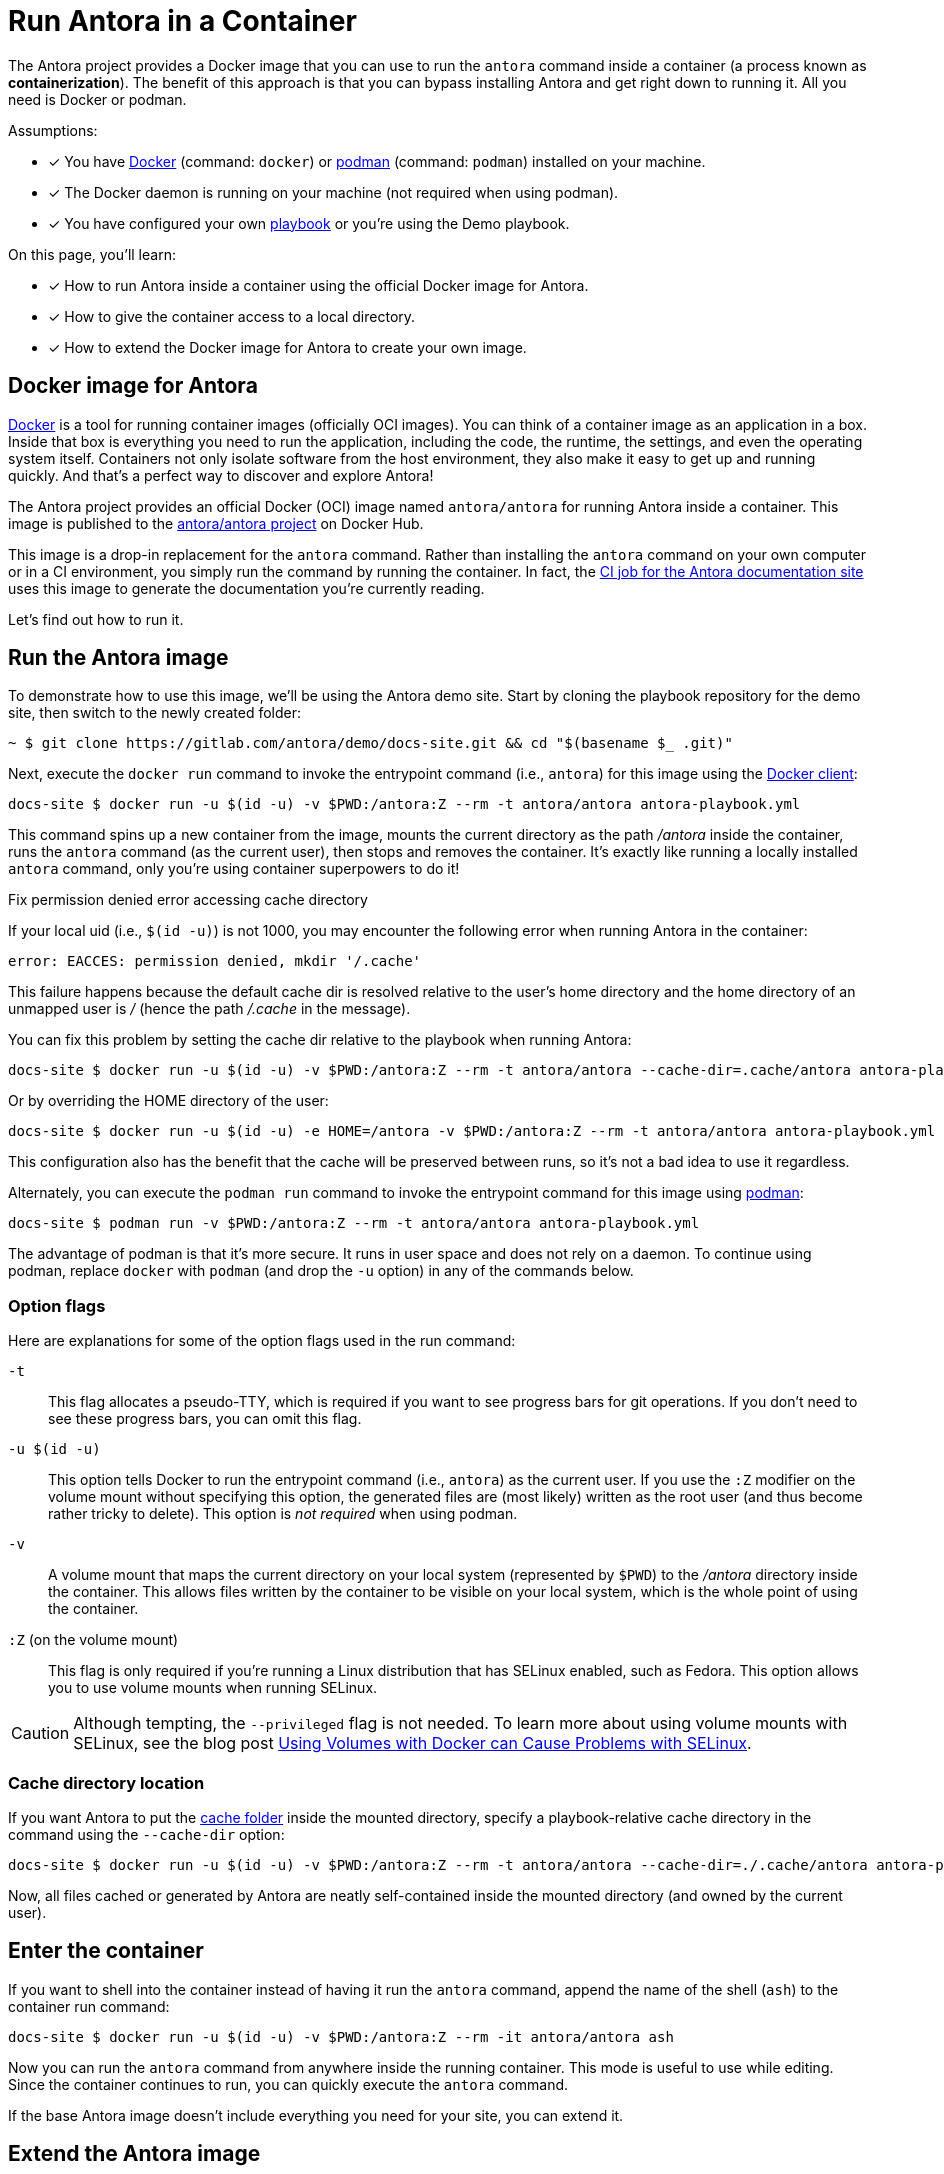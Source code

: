 = Run Antora in a Container
// URLs
:url-docs-job: https://gitlab.com/antora/docs.antora.org/blob/master/.gitlab-ci.yml
:url-docker: https://docs.docker.com
:url-podman: https://podman.io
:url-docker-hub: https://hub.docker.com/r/antora/antora
:url-plantuml-npm: https://www.npmjs.com/package/asciidoctor-plantuml

The Antora project provides a Docker image that you can use to run the `antora` command inside a container (a process known as [.term]*containerization*).
The benefit of this approach is that you can bypass installing Antora and get right down to running it.
All you need is Docker or podman.

Assumptions:

* [x] You have {url-docker}[Docker] (command: `docker`) or {url-podman}[podman] (command: `podman`) installed on your machine.
* [x] The Docker daemon is running on your machine (not required when using podman).
* [x] You have configured your own xref:playbook:index.adoc[playbook] or you're using the Demo playbook.

On this page, you'll learn:

* [x] How to run Antora inside a container using the official Docker image for Antora.
* [x] How to give the container access to a local directory.
* [x] How to extend the Docker image for Antora to create your own image.

== Docker image for Antora

{url-docker}[Docker] is a tool for running container images (officially OCI images).
You can think of a container image as an application in a box.
Inside that box is everything you need to run the application, including the code, the runtime, the settings, and even the operating system itself.
Containers not only isolate software from the host environment, they also make it easy to get up and running quickly.
And that's a perfect way to discover and explore Antora!

The Antora project provides an official Docker (OCI) image named `antora/antora` for running Antora inside a container.
This image is published to the {url-docker-hub}[antora/antora project^] on Docker Hub.

This image is a drop-in replacement for the `antora` command.
Rather than installing the `antora` command on your own computer or in a CI environment, you simply run the command by running the container.
In fact, the {url-docs-job}[CI job for the Antora documentation site] uses this image to generate the documentation you're currently reading.

Let's find out how to run it.

== Run the Antora image

To demonstrate how to use this image, we'll be using the Antora demo site.
Start by cloning the playbook repository for the demo site, then switch to the newly created folder:

 ~ $ git clone https://gitlab.com/antora/demo/docs-site.git && cd "$(basename $_ .git)"

Next, execute the `docker run` command to invoke the entrypoint command (i.e., `antora`) for this image using the {url-docker}[Docker client]:

 docs-site $ docker run -u $(id -u) -v $PWD:/antora:Z --rm -t antora/antora antora-playbook.yml

This command spins up a new container from the image, mounts the current directory as the path [.path]_/antora_ inside the container, runs the `antora` command (as the current user), then stops and removes the container.
It's exactly like running a locally installed `antora` command, only you're using container superpowers to do it!

[#permission-denied-error]
.Fix permission denied error accessing cache directory
****
If your local uid (i.e., `$(id -u)`) is not 1000, you may encounter the following error when running Antora in the container:

[.output]
....
error: EACCES: permission denied, mkdir '/.cache'
....

This failure happens because the default cache dir is resolved relative to the user's home directory and the home directory of an unmapped user is [.path]_/_ (hence the path [.path]_/.cache_ in the message).

You can fix this problem by setting the cache dir relative to the playbook when running Antora:

 docs-site $ docker run -u $(id -u) -v $PWD:/antora:Z --rm -t antora/antora --cache-dir=.cache/antora antora-playbook.yml

Or by overriding the HOME directory of the user:

 docs-site $ docker run -u $(id -u) -e HOME=/antora -v $PWD:/antora:Z --rm -t antora/antora antora-playbook.yml

This configuration also has the benefit that the cache will be preserved between runs, so it's not a bad idea to use it regardless.
****

Alternately, you can execute the `podman run` command to invoke the entrypoint command for this image using {url-podman}[podman]:

 docs-site $ podman run -v $PWD:/antora:Z --rm -t antora/antora antora-playbook.yml

The advantage of podman is that it's more secure.
It runs in user space and does not rely on a daemon.
To continue using podman, replace `docker` with `podman` (and drop the `-u` option) in any of the commands below.

=== Option flags

Here are explanations for some of the option flags used in the run command:

`-t`::
This flag allocates a pseudo-TTY, which is required if you want to see progress bars for git operations.
If you don't need to see these progress bars, you can omit this flag.

`-u $(id -u)`::
This option tells Docker to run the entrypoint command (i.e., `antora`) as the current user.
If you use the `:Z` modifier on the volume mount without specifying this option, the generated files are (most likely) written as the root user (and thus become rather tricky to delete).
This option is _not required_ when using podman.

`-v`::
A volume mount that maps the current directory on your local system (represented by `$PWD`) to the [.path]_/antora_ directory inside the container.
This allows files written by the container to be visible on your local system, which is the whole point of using the container.

`:Z` (on the volume mount)::
This flag is only required if you're running a Linux distribution that has SELinux enabled, such as Fedora.
This option allows you to use volume mounts when running SELinux.

CAUTION: Although tempting, the `--privileged` flag is not needed.
To learn more about using volume mounts with SELinux, see the blog post http://www.projectatomic.io/blog/2015/06/using-volumes-with-docker-can-cause-problems-with-selinux/[Using Volumes with Docker can Cause Problems with SELinux].

=== Cache directory location

If you want Antora to put the xref:cache.adoc[cache folder] inside the mounted directory, specify a playbook-relative cache directory in the command using the `--cache-dir` option:

 docs-site $ docker run -u $(id -u) -v $PWD:/antora:Z --rm -t antora/antora --cache-dir=./.cache/antora antora-playbook.yml

Now, all files cached or generated by Antora are neatly self-contained inside the mounted directory (and owned by the current user).

== Enter the container

If you want to shell into the container instead of having it run the `antora` command, append the name of the shell (`ash`) to the container run command:

 docs-site $ docker run -u $(id -u) -v $PWD:/antora:Z --rm -it antora/antora ash

Now you can run the `antora` command from anywhere inside the running container.
This mode is useful to use while editing.
Since the container continues to run, you can quickly execute the `antora` command.

If the base Antora image doesn't include everything you need for your site, you can extend it.

== Extend the Antora image

You can use this image as a base for your own Docker image.
The image comes preconfigured with Yarn so you can install additional extensions, such as {url-plantuml-npm}[Asciidoctor PlantUML] (`asciidoctor-plantuml`).

. Clone the docker-antora repository and switch to it:

 ~ $ git clone https://gitlab.com/antora/docker-antora.git && cd "$(basename $_ .git)"

. Create a custom Dockerfile file named [.path]_Dockerfile.custom_.
. Populate the file with the following contents:
+
.Dockerfile.custom
[source,docker]
----
FROM antora/antora

RUN yarn global add asciidoctor-plantuml # <1>
----
<1> Adds a custom extension to the base image.

. Build the image using the following command:

 docker-antora $ docker build -t local/antora:custom -f Dockerfile.custom .

Once the build is finished, you'll have a new image available on your machine named `local/antora:custom`.
To see a list of all your images, run the following command:

 $ docker images

To run this image, switch back to your playbook project and run the container as follows:

 docs-site $ docker run -u $(id -u) -v $PWD:/antora:Z --rm -t local/antora:custom antora-playbook.yml

If you want to share this image with others, you'll need to publish it.
Consult the {url-docker}[Docker documentation] to find out how.
